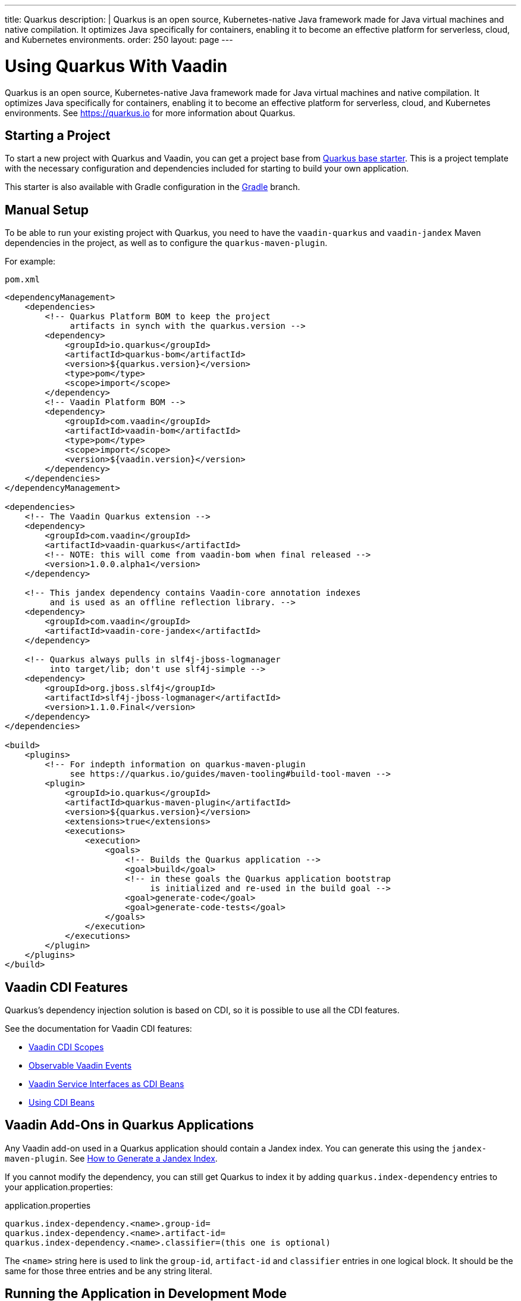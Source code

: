 ---
title: Quarkus
description: |
  Quarkus is an open source, Kubernetes-native Java framework made for Java virtual machines and native compilation.
  It optimizes Java specifically for containers, enabling it to become an effective platform for serverless, cloud, and Kubernetes environments.
order: 250
layout: page
---

[[quarkus.basic]]
= Using Quarkus With Vaadin

Quarkus is an open source, Kubernetes-native Java framework made for Java virtual machines and native compilation.
It optimizes Java specifically for containers, enabling it to become an effective platform for serverless, cloud, and Kubernetes environments.
See https://quarkus.io for more information about Quarkus.

== Starting a Project

To start a new project with Quarkus and Vaadin, you can get a project base  from https://github.com/vaadin/base-starter-flow-quarkus/[Quarkus base starter].
This is a project template with the necessary configuration and dependencies included for starting to build your own application.

This starter is also available with Gradle configuration in the https://github.com/vaadin/base-starter-flow-quarkus/tree/gradle[Gradle] branch.

[[quarkus.setup]]
== Manual Setup

To be able to run your existing project with Quarkus, you need to have the `vaadin-quarkus` and `vaadin-jandex` Maven dependencies in the project, as well as to configure the `quarkus-maven-plugin`.

For example:

.`pom.xml`
[source,xml]
----
<dependencyManagement>
    <dependencies>
        <!-- Quarkus Platform BOM to keep the project
             artifacts in synch with the quarkus.version -->
        <dependency>
            <groupId>io.quarkus</groupId>
            <artifactId>quarkus-bom</artifactId>
            <version>${quarkus.version}</version>
            <type>pom</type>
            <scope>import</scope>
        </dependency>
        <!-- Vaadin Platform BOM -->
        <dependency>
            <groupId>com.vaadin</groupId>
            <artifactId>vaadin-bom</artifactId>
            <type>pom</type>
            <scope>import</scope>
            <version>${vaadin.version}</version>
        </dependency>
    </dependencies>
</dependencyManagement>

<dependencies>
    <!-- The Vaadin Quarkus extension -->
    <dependency>
        <groupId>com.vaadin</groupId>
        <artifactId>vaadin-quarkus</artifactId>
        <!-- NOTE: this will come from vaadin-bom when final released -->
        <version>1.0.0.alpha1</version>
    </dependency>

    <!-- This jandex dependency contains Vaadin-core annotation indexes
         and is used as an offline reflection library. -->
    <dependency>
        <groupId>com.vaadin</groupId>
        <artifactId>vaadin-core-jandex</artifactId>
    </dependency>

    <!-- Quarkus always pulls in slf4j-jboss-logmanager
         into target/lib; don't use slf4j-simple -->
    <dependency>
        <groupId>org.jboss.slf4j</groupId>
        <artifactId>slf4j-jboss-logmanager</artifactId>
        <version>1.1.0.Final</version>
    </dependency>
</dependencies>

<build>
    <plugins>
        <!-- For indepth information on quarkus-maven-plugin
             see https://quarkus.io/guides/maven-tooling#build-tool-maven -->
        <plugin>
            <groupId>io.quarkus</groupId>
            <artifactId>quarkus-maven-plugin</artifactId>
            <version>${quarkus.version}</version>
            <extensions>true</extensions>
            <executions>
                <execution>
                    <goals>
                        <!-- Builds the Quarkus application -->
                        <goal>build</goal>
                        <!-- in these goals the Quarkus application bootstrap
                             is initialized and re-used in the build goal -->
                        <goal>generate-code</goal>
                        <goal>generate-code-tests</goal>
                    </goals>
                </execution>
            </executions>
        </plugin>
    </plugins>
</build>
----

== Vaadin CDI Features

Quarkus’s dependency injection solution is based on CDI, so it is possible to use all the CDI features.

See the documentation for Vaadin CDI features:

* <<cdi/contexts#, Vaadin CDI Scopes>>
* <<cdi/events#, Observable Vaadin Events>>
* <<cdi/service-beans#, Vaadin Service Interfaces as CDI Beans>>
* <<cdi/instantiated-beans#, Using CDI Beans>>

[[quarkus.vaadin.addons]]
== Vaadin Add-Ons in Quarkus Applications

Any Vaadin add-on used in a Quarkus application should contain a Jandex index.
You can generate this using the `jandex-maven-plugin`.
See https://quarkus.io/guides/cdi-reference#how-to-generate-a-jandex-index[How to Generate a Jandex Index].

If you cannot modify the dependency, you can still get Quarkus to index it by adding `quarkus.index-dependency` entries to your [filename]#application.properties#:

.[filename]#application.properties#
[source,properties]
----
quarkus.index-dependency.<name>.group-id=
quarkus.index-dependency.<name>.artifact-id=
quarkus.index-dependency.<name>.classifier=(this one is optional)
----

The `<name>` string here is used to link the `group-id`, `artifact-id` and `classifier` entries in one logical block.
It should be the same for those three entries and be any string literal.

== Running the Application in Development Mode

After making <<quarkus.setup>> steps, the Quarkus application can be started in development mode using the `quarkus:dev` goal in Maven.

[source,terminal]
----
mvn package quarkus:dev
----

The application is then available at http://localhost:8080/[+localhost:8080+] in the browser.

== Running the Application in Production Mode

The Quarkus base starter already includes the necessary Maven configuration to run the application in production mode.
If you use a project not based on the starter, this needs the configuration described in <<{articles}/flow/production#enabling-the-production-mode, Deploying to Production>>.

Run the following commands to start the application:

[source,terminal]
----
mvn package -Pproduction
java -jar target/quarkus-app/quarkus-run.jar
----

[[quarkus.vaadin.limitations]]
== Limitations

WebSockets Push does not currently work in the Vaadin extension for Quarkus.
As a consequence, live reload functionality is not available for changes in either Java or front-end files.

pass:[<!-- vale Vale.Spelling = NO -->]
pass:[<!-- vale Vale.Terms = NO -->]
[NOTE]
When running in development mode (quarkus:dev), changes in Java or front-end files compile after saving and will show up after the browser page is refreshed.

[[quarkus.vaadin.knownissues]]
== Known Issues

Quarkus BOM pins google guava library to a version that conflicts with Vaadin TestBench 8+, resulting in test failures due to changes in method signatures.
This can be fixed by adding an explicit entry for guava version `31.0.1-jre` in the dependency management section of project POM file immediately above the reference to quarkus BOM.

[source,xml]
---
<dependencyManagement>
    <dependencies>
        <dependency>
            <groupId>com.google.guava</groupId>
            <artifactId>guava</artifactId>
            <version>31.0.1-jre</version>
        </dependency>
        <dependency>
            <groupId>io.quarkus</groupId>
            <artifactId>quarkus-bom</artifactId>
            <version>${quarkus.version}</version>
            <type>pom</type>
            <scope>import</scope>
        </dependency>
        ...
    </dependencies>
</dependencyManagement>
---